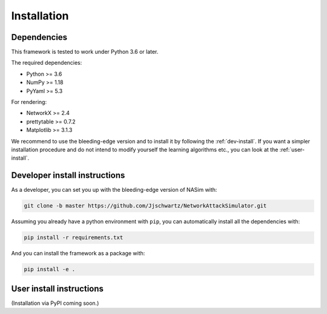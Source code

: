 .. _installation:

Installation
==============


Dependencies
--------------

This framework is tested to work under Python 3.6 or later.

The required dependencies:

* Python >= 3.6
* NumPy >= 1.18
* PyYaml >= 5.3

For rendering:

* NetworkX >= 2.4
* prettytable >= 0.7.2
* Matplotlib >= 3.1.3


We recommend to use the bleeding-edge version and to install it by following the :ref:`dev-install`. If you want a simpler installation procedure and do not intend to modify yourself the learning algorithms etc., you can look at the :ref:`user-install`.

.. _dev-install:

Developer install instructions
-------------------------------

As a developer, you can set you up with the bleeding-edge version of NASim with:

.. code-block:: bash

    git clone -b master https://github.com/Jjschwartz/NetworkAttackSimulator.git

Assuming you already have a python environment with ``pip``, you can automatically install all the dependencies with:

.. code-block:: bash

    pip install -r requirements.txt


And you can install the framework as a package with:

.. code-block:: bash

    pip install -e .


.. _user-install:

User install instructions
--------------------------

(Installation via PyPI coming soon.)
